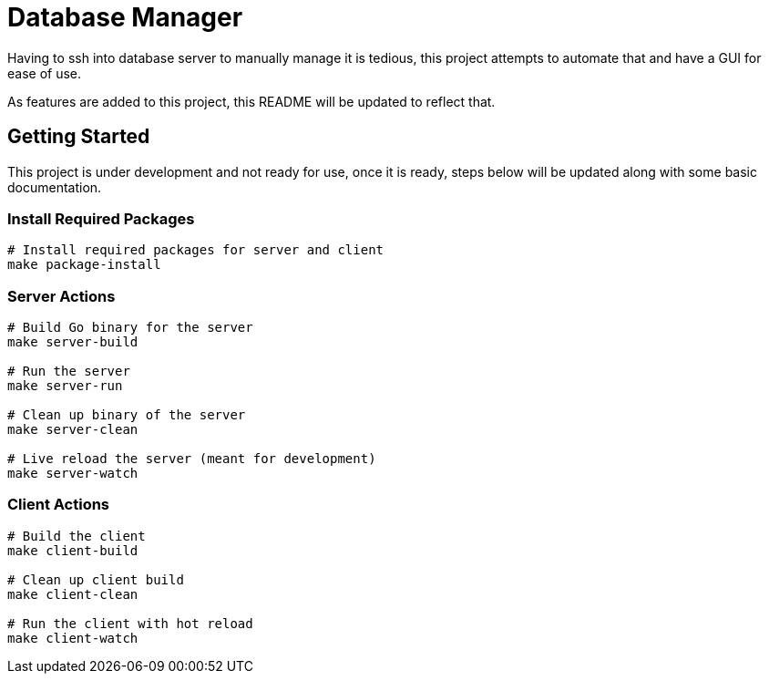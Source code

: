 = Database Manager

Having to ssh into database server to manually manage it is tedious, this project attempts to automate that and have a GUI for ease of use.

As features are added to this project, this README will be updated to reflect that.

== Getting Started

This project is under development and not ready for use, once it is ready, steps below will be updated along with some basic documentation.

=== Install Required Packages

[source,bash]
----
# Install required packages for server and client
make package-install
----

=== Server Actions

[source,bash]
----
# Build Go binary for the server
make server-build

# Run the server
make server-run

# Clean up binary of the server
make server-clean

# Live reload the server (meant for development)
make server-watch
----

=== Client Actions

[source,bash]
----
# Build the client
make client-build

# Clean up client build
make client-clean

# Run the client with hot reload
make client-watch
----
